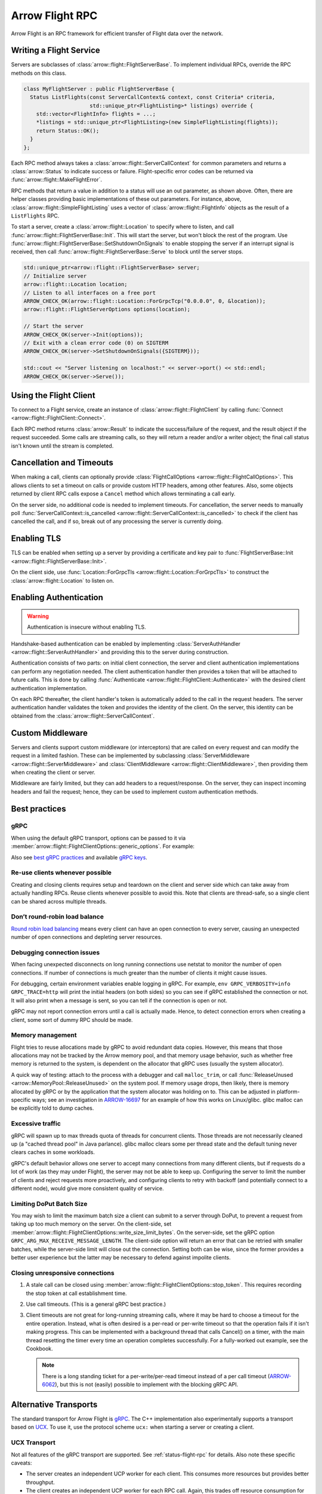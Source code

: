 .. Licensed to the Apache Software Foundation (ASF) under one
.. or more contributor license agreements.  See the NOTICE file
.. distributed with this work for additional information
.. regarding copyright ownership.  The ASF licenses this file
.. to you under the Apache License, Version 2.0 (the
.. "License"); you may not use this file except in compliance
.. with the License.  You may obtain a copy of the License at

..   http://www.apache.org/licenses/LICENSE-2.0

.. Unless required by applicable law or agreed to in writing,
.. software distributed under the License is distributed on an
.. "AS IS" BASIS, WITHOUT WARRANTIES OR CONDITIONS OF ANY
.. KIND, either express or implied.  See the License for the
.. specific language governing permissions and limitations
.. under the License.

.. default-domain:: cpp
.. highlight:: cpp

================
Arrow Flight RPC
================

Arrow Flight is an RPC framework for efficient transfer of Flight data
over the network.

.. seealso::

   :doc:`Flight protocol documentation <../format/Flight>`
        Documentation of the Flight protocol, including how to use
        Flight conceptually.

   :doc:`Flight API documentation <./api/flight>`
        C++ API documentation listing all of the various client and
        server types.

   `C++ Cookbook <https://arrow.apache.org/cookbook/cpp/flight.html>`_
        Recipes for using Arrow Flight in C++.

Writing a Flight Service
========================

Servers are subclasses of :class:`arrow::flight::FlightServerBase`. To
implement individual RPCs, override the RPC methods on this class.

.. code-block:: cpp

   class MyFlightServer : public FlightServerBase {
     Status ListFlights(const ServerCallContext& context, const Criteria* criteria,
                        std::unique_ptr<FlightListing>* listings) override {
       std::vector<FlightInfo> flights = ...;
       *listings = std::unique_ptr<FlightListing>(new SimpleFlightListing(flights));
       return Status::OK();
     }
   };

Each RPC method always takes a
:class:`arrow::flight::ServerCallContext` for common parameters and
returns a :class:`arrow::Status` to indicate success or
failure. Flight-specific error codes can be returned via
:func:`arrow::flight::MakeFlightError`.

RPC methods that return a value in addition to a status will use an
out parameter, as shown above. Often, there are helper classes
providing basic implementations of these out parameters. For instance,
above, :class:`arrow::flight::SimpleFlightListing` uses a vector of
:class:`arrow::flight::FlightInfo` objects as the result of a
``ListFlights`` RPC.

To start a server, create a :class:`arrow::flight::Location` to
specify where to listen, and call
:func:`arrow::flight::FlightServerBase::Init`. This will start the
server, but won't block the rest of the program. Use
:func:`arrow::flight::FlightServerBase::SetShutdownOnSignals` to
enable stopping the server if an interrupt signal is received, then
call :func:`arrow::flight::FlightServerBase::Serve` to block until the
server stops.

.. code-block:: cpp

   std::unique_ptr<arrow::flight::FlightServerBase> server;
   // Initialize server
   arrow::flight::Location location;
   // Listen to all interfaces on a free port
   ARROW_CHECK_OK(arrow::flight::Location::ForGrpcTcp("0.0.0.0", 0, &location));
   arrow::flight::FlightServerOptions options(location);

   // Start the server
   ARROW_CHECK_OK(server->Init(options));
   // Exit with a clean error code (0) on SIGTERM
   ARROW_CHECK_OK(server->SetShutdownOnSignals({SIGTERM}));

   std::cout << "Server listening on localhost:" << server->port() << std::endl;
   ARROW_CHECK_OK(server->Serve());

Using the Flight Client
=======================

To connect to a Flight service, create an instance of
:class:`arrow::flight::FlightClient` by calling :func:`Connect
<arrow::flight::FlightClient::Connect>`.

Each RPC method returns :class:`arrow::Result` to indicate the
success/failure of the request, and the result object if the request
succeeded. Some calls are streaming calls, so they will return a
reader and/or a writer object; the final call status isn't known until
the stream is completed.

Cancellation and Timeouts
=========================

When making a call, clients can optionally provide
:class:`FlightCallOptions <arrow::flight::FlightCallOptions>`. This
allows clients to set a timeout on calls or provide custom HTTP
headers, among other features. Also, some objects returned by client
RPC calls expose a ``Cancel`` method which allows terminating a call
early.

On the server side, no additional code is needed to implement
timeouts. For cancellation, the server needs to manually poll
:func:`ServerCallContext::is_cancelled
<arrow::flight::ServerCallContext::is_cancelled>` to check if the
client has cancelled the call, and if so, break out of any processing
the server is currently doing.

Enabling TLS
============

TLS can be enabled when setting up a server by providing a certificate
and key pair to :func:`FlightServerBase::Init
<arrow::flight::FlightServerBase::Init>`.

On the client side, use :func:`Location::ForGrpcTls
<arrow::flight::Location::ForGrpcTls>` to construct the
:class:`arrow::flight::Location` to listen on.

Enabling Authentication
=======================

.. warning:: Authentication is insecure without enabling TLS.

Handshake-based authentication can be enabled by implementing
:class:`ServerAuthHandler <arrow::flight::ServerAuthHandler>` and
providing this to the server during construction.

Authentication consists of two parts: on initial client connection,
the server and client authentication implementations can perform any
negotiation needed. The client authentication handler then provides a
token that will be attached to future calls. This is done by calling
:func:`Authenticate <arrow::flight::FlightClient::Authenticate>` with
the desired client authentication implementation.

On each RPC thereafter, the client handler's token is automatically
added to the call in the request headers. The server authentication
handler validates the token and provides the identity of the
client. On the server, this identity can be obtained from the
:class:`arrow::flight::ServerCallContext`.

Custom Middleware
=================

Servers and clients support custom middleware (or interceptors) that
are called on every request and can modify the request in a limited
fashion.  These can be implemented by subclassing :class:`ServerMiddleware
<arrow::flight::ServerMiddleware>` and :class:`ClientMiddleware
<arrow::flight::ClientMiddleware>`, then providing them when creating
the client or server.

Middleware are fairly limited, but they can add headers to a
request/response. On the server, they can inspect incoming headers and
fail the request; hence, they can be used to implement custom
authentication methods.

.. _flight-best-practices:

Best practices
==============

gRPC
----

When using the default gRPC transport, options can be passed to it via
:member:`arrow::flight::FlightClientOptions::generic_options`. For example:

.. tab-set::

   .. tab-item:: C++

      .. code-block:: cpp

         auto options = FlightClientOptions::Defaults();
         // Set the period after which a keepalive ping is sent on transport.
         options.generic_options.emplace_back(GRPC_ARG_KEEPALIVE_TIME_MS, 60000);

   .. tab-item:: Python

      .. code-block:: python

         # Set the period after which a keepalive ping is sent on transport.
         generic_options = [("GRPC_ARG_KEEPALIVE_TIME_MS", 60000)]
         client = pyarrow.flight.FlightClient(server_uri, generic_options=generic_options)

Also see `best gRPC practices`_ and available `gRPC keys`_.

Re-use clients whenever possible
--------------------------------

Creating and closing clients requires setup and teardown on the client and
server side which can take away from actually handling RPCs. Reuse clients
whenever possible to avoid this. Note that clients are thread-safe, so a
single client can be shared across multiple threads.

Don’t round-robin load balance
------------------------------

`Round robin load balancing`_ means every client can have an open connection to
every server, causing an unexpected number of open connections and depleting
server resources.

Debugging connection issues
---------------------------

When facing unexpected disconnects on long running connections use netstat to
monitor the number of open connections. If number of connections is much
greater than the number of clients it might cause issues.

For debugging, certain environment variables enable logging in gRPC. For
example, ``env GRPC_VERBOSITY=info GRPC_TRACE=http`` will print the initial
headers (on both sides) so you can see if gRPC established the connection or
not. It will also print when a message is sent, so you can tell if the
connection is open or not.

gRPC may not report connection errors until a call is actually made.
Hence, to detect connection errors when creating a client, some sort
of dummy RPC should be made.

Memory management
-----------------

Flight tries to reuse allocations made by gRPC to avoid redundant
data copies. However, this means that those allocations may not
be tracked by the Arrow memory pool, and that memory usage behavior,
such as whether free memory is returned to the system, is dependent
on the allocator that gRPC uses (usually the system allocator).

A quick way of testing: attach to the process with a debugger and call
``malloc_trim``, or call :func:`ReleaseUnused <arrow::MemoryPool::ReleaseUnused>`
on the system pool. If memory usage drops, then likely, there is memory
allocated by gRPC or by the application that the system allocator was holding
on to. This can be adjusted in platform-specific ways; see an investigation
in ARROW-16697_ for an example of how this works on Linux/glibc. glibc malloc
can be explicitly told to dump caches.

Excessive traffic
-----------------

gRPC will spawn up to max threads quota of threads for concurrent clients. Those
threads are not necessarily cleaned up (a "cached thread pool" in Java parlance).
glibc malloc clears some per thread state and the default tuning never clears
caches in some workloads.

gRPC's default behavior allows one server to accept many connections from many
different clients, but if requests do a lot of work (as they may under Flight),
the server may not be able to keep up. Configuring the server to limit the number
of clients and reject requests more proactively, and configuring clients to retry
with backoff (and potentially connect to a different node), would give more
consistent quality of service.

.. tab-set::

   .. tab-item:: C++

      .. code-block:: cpp

         auto options = FlightClientOptions::Defaults();
         // Set the minimum time between subsequent connection attempts.
         options.generic_options.emplace_back(GRPC_ARG_MIN_RECONNECT_BACKOFF_MS, 2000);

   .. tab-item:: Python

      .. code-block:: python

         # Set the minimum time between subsequent connection attempts.
         generic_options = [("GRPC_ARG_MIN_RECONNECT_BACKOFF_MS", 2000)]
         client = pyarrow.flight.FlightClient(server_uri, generic_options=generic_options)


Limiting DoPut Batch Size
--------------------------

You may wish to limit the maximum batch size a client can submit to a server through
DoPut, to prevent a request from taking up too much memory on the server. On
the client-side, set :member:`arrow::flight::FlightClientOptions::write_size_limit_bytes`.
On the server-side, set the gRPC option ``GRPC_ARG_MAX_RECEIVE_MESSAGE_LENGTH``.
The client-side option will return an error that can be retried with smaller batches,
while the server-side limit will close out the connection. Setting both can be wise, since
the former provides a better user experience but the latter may be necessary to defend
against impolite clients.

Closing unresponsive connections
--------------------------------

1. A stale call can be closed using
   :member:`arrow::flight::FlightClientOptions::stop_token`. This requires recording the
   stop token at call establishment time.

   .. tab-set::

      .. tab-item:: C++

         .. code-block:: cpp

              StopSource stop_source;
              FlightCallOptions options;
              options.stop_token = stop_source.token();
              stop_source.RequestStop(Status::Cancelled("StopSource"));
              flight_client->DoAction(options, {});


2. Use call timeouts. (This is a general gRPC best practice.)

   .. tab-set::

      .. tab-item:: C++

         .. code-block:: cpp

            FlightCallOptions options;
            options.timeout = TimeoutDuration{0.2};
            Status status = client->GetFlightInfo(options, FlightDescriptor{}).status();

      .. tab-item:: Java

         .. code-block:: java

            Iterator<Result> results = client.doAction(new Action("hang"), CallOptions.timeout(0.2, TimeUnit.SECONDS));

      .. tab-item:: Python

         .. code-block:: python

            options = pyarrow.flight.FlightCallOptions(timeout=0.2)
            result = client.do_action(action, options=options)


3. Client timeouts are not great for long-running streaming calls, where it may
   be hard to choose a timeout for the entire operation. Instead, what is often
   desired is a per-read or per-write timeout so that the operation fails if it
   isn't making progress. This can be implemented with a background thread that
   calls Cancel() on a timer, with the main thread resetting the timer every time
   an operation completes successfully. For a fully-worked out example, see the
   Cookbook.
   
   .. note:: There is a long standing ticket for a per-write/per-read timeout
             instead of a per call timeout (ARROW-6062_), but this is not (easily)
             possible to implement with the blocking gRPC API. 

.. _best gRPC practices: https://grpc.io/docs/guides/performance/#general
.. _gRPC keys: https://grpc.github.io/grpc/cpp/group__grpc__arg__keys.html
.. _Round robin load balancing: https://github.com/grpc/grpc/blob/master/doc/load-balancing.md#round_robin
.. _ARROW-15764: https://issues.apache.org/jira/browse/ARROW-15764
.. _ARROW-16697: https://issues.apache.org/jira/browse/ARROW-16697
.. _ARROW-6062: https://issues.apache.org/jira/browse/ARROW-6062


Alternative Transports
======================

The standard transport for Arrow Flight is gRPC_. The C++
implementation also experimentally supports a transport based on
UCX_. To use it, use the protocol scheme ``ucx:`` when starting a
server or creating a client.

UCX Transport
-------------

Not all features of the gRPC transport are supported. See
:ref:`status-flight-rpc` for details. Also note these specific
caveats:

- The server creates an independent UCP worker for each client. This
  consumes more resources but provides better throughput.
- The client creates an independent UCP worker for each RPC
  call. Again, this trades off resource consumption for
  performance. This also means that unlike with gRPC, it is
  essentially equivalent to make all calls with a single client or
  with multiple clients.
- The UCX transport attempts to avoid copies where possible. In some
  cases, it can directly reuse UCX-allocated buffers to back
  :class:`arrow::Buffer` objects, however, this will also extend the
  lifetime of associated UCX resources beyond the lifetime of the
  Flight client or server object.
- Depending on the transport that UCX itself selects, you may find
  that increasing ``UCX_MM_SEG_SIZE`` from the default (around 8KB) to
  around 60KB improves performance (UCX will copy more data in a
  single call).

.. _gRPC: https://grpc.io/
.. _UCX: https://openucx.org/
